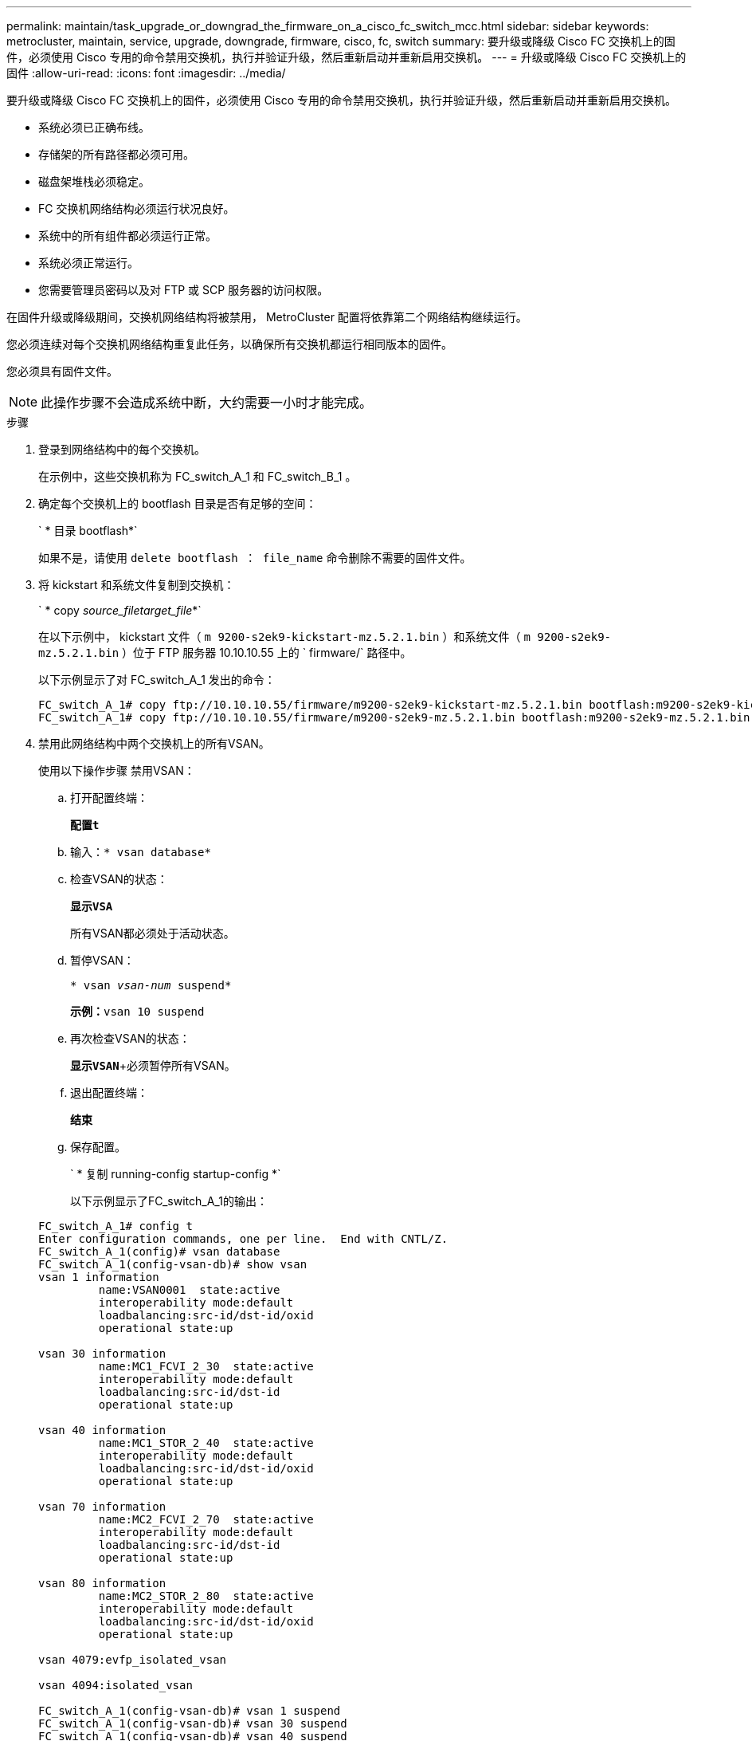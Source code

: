 ---
permalink: maintain/task_upgrade_or_downgrad_the_firmware_on_a_cisco_fc_switch_mcc.html 
sidebar: sidebar 
keywords: metrocluster, maintain, service, upgrade, downgrade, firmware, cisco, fc, switch 
summary: 要升级或降级 Cisco FC 交换机上的固件，必须使用 Cisco 专用的命令禁用交换机，执行并验证升级，然后重新启动并重新启用交换机。 
---
= 升级或降级 Cisco FC 交换机上的固件
:allow-uri-read: 
:icons: font
:imagesdir: ../media/


[role="lead"]
要升级或降级 Cisco FC 交换机上的固件，必须使用 Cisco 专用的命令禁用交换机，执行并验证升级，然后重新启动并重新启用交换机。

* 系统必须已正确布线。
* 存储架的所有路径都必须可用。
* 磁盘架堆栈必须稳定。
* FC 交换机网络结构必须运行状况良好。
* 系统中的所有组件都必须运行正常。
* 系统必须正常运行。
* 您需要管理员密码以及对 FTP 或 SCP 服务器的访问权限。


在固件升级或降级期间，交换机网络结构将被禁用， MetroCluster 配置将依靠第二个网络结构继续运行。

您必须连续对每个交换机网络结构重复此任务，以确保所有交换机都运行相同版本的固件。

您必须具有固件文件。


NOTE: 此操作步骤不会造成系统中断，大约需要一小时才能完成。

.步骤
. 登录到网络结构中的每个交换机。
+
在示例中，这些交换机称为 FC_switch_A_1 和 FC_switch_B_1 。

. 确定每个交换机上的 bootflash 目录是否有足够的空间：
+
` * 目录 bootflash*`

+
如果不是，请使用 `delete bootflash ： file_name` 命令删除不需要的固件文件。

. 将 kickstart 和系统文件复制到交换机：
+
` * copy _source_filetarget_file_*`

+
在以下示例中， kickstart 文件（ `m 9200-s2ek9-kickstart-mz.5.2.1.bin` ）和系统文件（ `m 9200-s2ek9-mz.5.2.1.bin` ）位于 FTP 服务器 10.10.10.55 上的 ` firmware/` 路径中。

+
以下示例显示了对 FC_switch_A_1 发出的命令：

+
[listing]
----
FC_switch_A_1# copy ftp://10.10.10.55/firmware/m9200-s2ek9-kickstart-mz.5.2.1.bin bootflash:m9200-s2ek9-kickstart-mz.5.2.1.bin
FC_switch_A_1# copy ftp://10.10.10.55/firmware/m9200-s2ek9-mz.5.2.1.bin bootflash:m9200-s2ek9-mz.5.2.1.bin
----
. 禁用此网络结构中两个交换机上的所有VSAN。
+
使用以下操作步骤 禁用VSAN：

+
.. 打开配置终端：
+
`*配置t*`

.. 输入：`* vsan database*`
.. 检查VSAN的状态：
+
`*显示VSA*`

+
所有VSAN都必须处于活动状态。

.. 暂停VSAN：
+
`* vsan _vsan-num_ suspend*`

+
*示例：*`vsan 10 suspend`

.. 再次检查VSAN的状态：
+
`*显示VSAN*`+必须暂停所有VSAN。

.. 退出配置终端：
+
`*结束*`

.. 保存配置。
+
` * 复制 running-config startup-config *`

+
以下示例显示了FC_switch_A_1的输出：

+
[listing]
----
FC_switch_A_1# config t
Enter configuration commands, one per line.  End with CNTL/Z.
FC_switch_A_1(config)# vsan database
FC_switch_A_1(config-vsan-db)# show vsan
vsan 1 information
         name:VSAN0001  state:active
         interoperability mode:default
         loadbalancing:src-id/dst-id/oxid
         operational state:up

vsan 30 information
         name:MC1_FCVI_2_30  state:active
         interoperability mode:default
         loadbalancing:src-id/dst-id
         operational state:up

vsan 40 information
         name:MC1_STOR_2_40  state:active
         interoperability mode:default
         loadbalancing:src-id/dst-id/oxid
         operational state:up

vsan 70 information
         name:MC2_FCVI_2_70  state:active
         interoperability mode:default
         loadbalancing:src-id/dst-id
         operational state:up

vsan 80 information
         name:MC2_STOR_2_80  state:active
         interoperability mode:default
         loadbalancing:src-id/dst-id/oxid
         operational state:up

vsan 4079:evfp_isolated_vsan

vsan 4094:isolated_vsan

FC_switch_A_1(config-vsan-db)# vsan 1 suspend
FC_switch_A_1(config-vsan-db)# vsan 30 suspend
FC_switch_A_1(config-vsan-db)# vsan 40 suspend
FC_switch_A_1(config-vsan-db)# vsan 70 suspend
FC_switch_A_1(config-vsan-db)# vsan 80 suspend
FC_switch_A_1(config-vsan-db)# end
FC_switch_A_1#
FC_switch_A_1# show vsan
vsan 1 information
         name:VSAN0001  state:suspended
         interoperability mode:default
         loadbalancing:src-id/dst-id/oxid
         operational state:down

vsan 30 information
         name:MC1_FCVI_2_30  state:suspended
         interoperability mode:default
         loadbalancing:src-id/dst-id
         operational state:down

vsan 40 information
         name:MC1_STOR_2_40  state:suspended
         interoperability mode:default
         loadbalancing:src-id/dst-id/oxid
         operational state:down

vsan 70 information
         name:MC2_FCVI_2_70  state:suspended
         interoperability mode:default
         loadbalancing:src-id/dst-id
         operational state:down

vsan 80 information
         name:MC2_STOR_2_80  state:suspended
         interoperability mode:default
         loadbalancing:src-id/dst-id/oxid
         operational state:down

vsan 4079:evfp_isolated_vsan

vsan 4094:isolated_vsan
----


. 在交换机上安装所需的固件：
+
` * 安装所有系统 bootflash ： _systemfile_name__ kickstart bootflash ： _kickstartfile_name__*`

+
以下示例显示了对 FC_switch_A_1 发出的命令：

+
[listing]
----
FC_switch_A_1# install all system bootflash:m9200-s2ek9-mz.5.2.1.bin kickstart bootflash:m9200-s2ek9-kickstart-mz.5.2.1.bin
Enter Yes to confirm the installation.
----
. 检查每个交换机上的固件版本，以确保安装的版本正确：
+
` * 显示版本 *`

. 在此网络结构中的两个交换机上启用所有VSAN。
+
使用以下操作步骤 启用VSAN：

+
.. 打开配置终端：
+
`*配置t*`

.. 输入：`* vsan database*`
.. 检查VSAN的状态：
+
`*显示VSA*`

+
必须暂停VSAN。

.. 激活VSAN：
+
`*无vsan _vsan-num_ suspend*`

+
*示例：*`无vSAN 10暂停`

.. 再次检查VSAN的状态：
+
`*显示VSA*`

+
所有VSAN都必须处于活动状态。

.. 退出配置终端：
+
`*结束*`

.. 保存配置：
+
` * 复制 running-config startup-config *`

+
以下示例显示了FC_switch_A_1的输出：

+
[listing]
----
FC_switch_A_1# config t
Enter configuration commands, one per line.  End with CNTL/Z.
FC_switch_A_1(config)# vsan database
FC_switch_A_1(config-vsan-db)# show vsan
vsan 1 information
         name:VSAN0001  state:suspended
         interoperability mode:default
         loadbalancing:src-id/dst-id/oxid
         operational state:down

vsan 30 information
         name:MC1_FCVI_2_30  state:suspended
         interoperability mode:default
         loadbalancing:src-id/dst-id
         operational state:down

vsan 40 information
         name:MC1_STOR_2_40  state:suspended
         interoperability mode:default
         loadbalancing:src-id/dst-id/oxid
         operational state:down

vsan 70 information
         name:MC2_FCVI_2_70  state:suspended
         interoperability mode:default
         loadbalancing:src-id/dst-id
         operational state:down

vsan 80 information
         name:MC2_STOR_2_80  state:suspended
         interoperability mode:default
         loadbalancing:src-id/dst-id/oxid
         operational state:down

vsan 4079:evfp_isolated_vsan

vsan 4094:isolated_vsan

FC_switch_A_1(config-vsan-db)# no vsan 1 suspend
FC_switch_A_1(config-vsan-db)# no vsan 30 suspend
FC_switch_A_1(config-vsan-db)# no vsan 40 suspend
FC_switch_A_1(config-vsan-db)# no vsan 70 suspend
FC_switch_A_1(config-vsan-db)# no vsan 80 suspend
FC_switch_A_1(config-vsan-db)#
FC_switch_A_1(config-vsan-db)# show vsan
vsan 1 information
         name:VSAN0001  state:active
         interoperability mode:default
         loadbalancing:src-id/dst-id/oxid
         operational state:up

vsan 30 information
         name:MC1_FCVI_2_30  state:active
         interoperability mode:default
         loadbalancing:src-id/dst-id
         operational state:up

vsan 40 information
         name:MC1_STOR_2_40  state:active
         interoperability mode:default
         loadbalancing:src-id/dst-id/oxid
         operational state:up

vsan 70 information
         name:MC2_FCVI_2_70  state:active
         interoperability mode:default
         loadbalancing:src-id/dst-id
         operational state:up

vsan 80 information
         name:MC2_STOR_2_80  state:active
         interoperability mode:default
         loadbalancing:src-id/dst-id/oxid
         operational state:up

vsan 4079:evfp_isolated_vsan

vsan 4094:isolated_vsan

FC_switch_A_1(config-vsan-db)# end
FC_switch_A_1#
----


. 在 ONTAP 中验证 MetroCluster 配置的运行情况：
+
.. 检查系统是否为多路径：
+
` * 节点 run -node _node-name_ sysconfig -A*`

.. 检查两个集群上是否存在任何运行状况警报：
+
` * 系统运行状况警报 show*`

.. 确认 MetroCluster 配置以及操作模式是否正常：
+
` * MetroCluster show*`

.. 执行 MetroCluster 检查：
+
` * MetroCluster check run*`

.. 显示 MetroCluster 检查的结果：
+
` * MetroCluster check show*`

.. 检查交换机上是否存在任何运行状况警报（如果存在）：
+
` * 存储交换机显示 *`

.. 运行 Config Advisor 。
+
https://mysupport.netapp.com/site/tools/tool-eula/activeiq-configadvisor["NetApp 下载： Config Advisor"]

.. 运行 Config Advisor 后，查看该工具的输出并按照输出中的建议解决发现的任何问题。


. 对第二个交换机网络结构重复此操作步骤。

